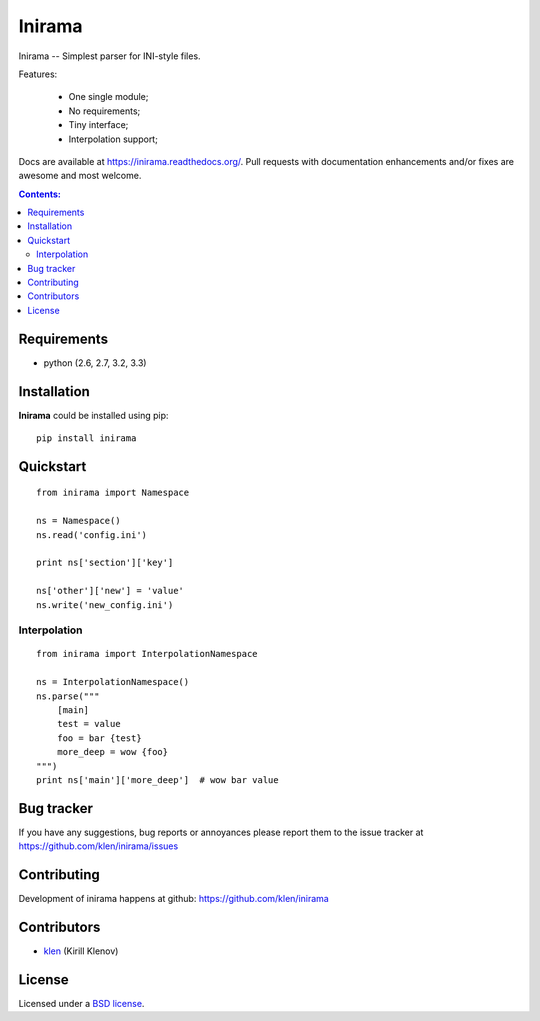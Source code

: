 |logo| Inirama
##############

.. _description:

Inirama -- Simplest parser for INI-style files.

Features:

    - One single module;
    - No requirements;
    - Tiny interface;
    - Interpolation support;

.. _badges:

.. image:: https://travis-ci.org/klen/inirama.png?branch=develop
    :target: http://travis-ci.org/klen/inirama
    :alt: Build Status

.. image:: https://coveralls.io/repos/klen/inirama/badge.png?branch=develop
    :target: https://coveralls.io/r/klen/inirama
    :alt: Coverals

.. image:: https://pypip.in/v/Inirama/badge.png
    :target: https://crate.io/packages/Inirama
    :alt: Version

.. image:: https://pypip.in/d/Inirama/badge.png
    :target: https://crate.io/packages/Inirama
    :alt: Downloads

.. image:: https://dl.dropboxusercontent.com/u/487440/reformal/donate.png
    :target: https://www.gittip.com/klen/
    :alt: Donate


.. _contents:

Docs are available at https://inirama.readthedocs.org/. Pull requests with
documentation enhancements and/or fixes are awesome and most welcome.


.. contents:: Contents:


.. _requirements:

Requirements
=============

- python (2.6, 2.7, 3.2, 3.3)


.. _installation:

Installation
=============

**Inirama** could be installed using pip: ::

    pip install inirama


.. _quickstart:

Quickstart
==========

::

    from inirama import Namespace

    ns = Namespace()
    ns.read('config.ini')

    print ns['section']['key']

    ns['other']['new'] = 'value'
    ns.write('new_config.ini')


.. _interpolation:

Interpolation
-------------
::

    from inirama import InterpolationNamespace

    ns = InterpolationNamespace()
    ns.parse("""
        [main]
        test = value
        foo = bar {test}
        more_deep = wow {foo}
    """)
    print ns['main']['more_deep']  # wow bar value


.. _bagtracker:

Bug tracker
===========

If you have any suggestions, bug reports or
annoyances please report them to the issue tracker
at https://github.com/klen/inirama/issues


.. _contributing:

Contributing
============

Development of inirama happens at github: https://github.com/klen/inirama


.. _contributors:

Contributors
=============

* klen_ (Kirill Klenov)


.. _license:

License
=======

Licensed under a `BSD license`_.


.. _links:

.. _BSD license: http://www.linfo.org/bsdlicense.html
.. _klen: http://klen.github.com/
.. |logo| image:: https://raw.github.com/klen/inirama/develop/docs/_static/logo.png
                  :width: 100
